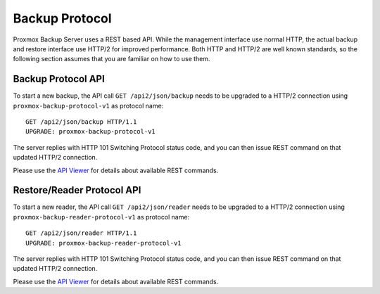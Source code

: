 Backup Protocol
===============

Proxmox Backup Server uses a REST based API. While the management
interface use normal HTTP, the actual backup and restore interface use
HTTP/2 for improved performance. Both HTTP and HTTP/2 are well known
standards, so the following section assumes that you are familiar on
how to use them.


Backup Protocol API
-------------------

To start a new backup, the API call ``GET /api2/json/backup`` needs to
be upgraded to a HTTP/2 connection using
``proxmox-backup-protocol-v1`` as protocol name::

  GET /api2/json/backup HTTP/1.1
  UPGRADE: proxmox-backup-protocol-v1

The server replies with HTTP 101 Switching Protocol status code,
and you can then issue REST command on that updated HTTP/2 connection.

Please use the `API Viewer <api-viewer/index.html>`_ for details about
available REST commands.


Restore/Reader Protocol API
---------------------------

To start a new reader, the API call ``GET /api2/json/reader`` needs to
be upgraded to a HTTP/2 connection using
``proxmox-backup-reader-protocol-v1`` as protocol name::

  GET /api2/json/reader HTTP/1.1
  UPGRADE: proxmox-backup-reader-protocol-v1

The server replies with HTTP 101 Switching Protocol status code,
and you can then issue REST command on that updated HTTP/2 connection.

Please use the `API Viewer <api-viewer/index.html>`_ for details about
available REST commands.
